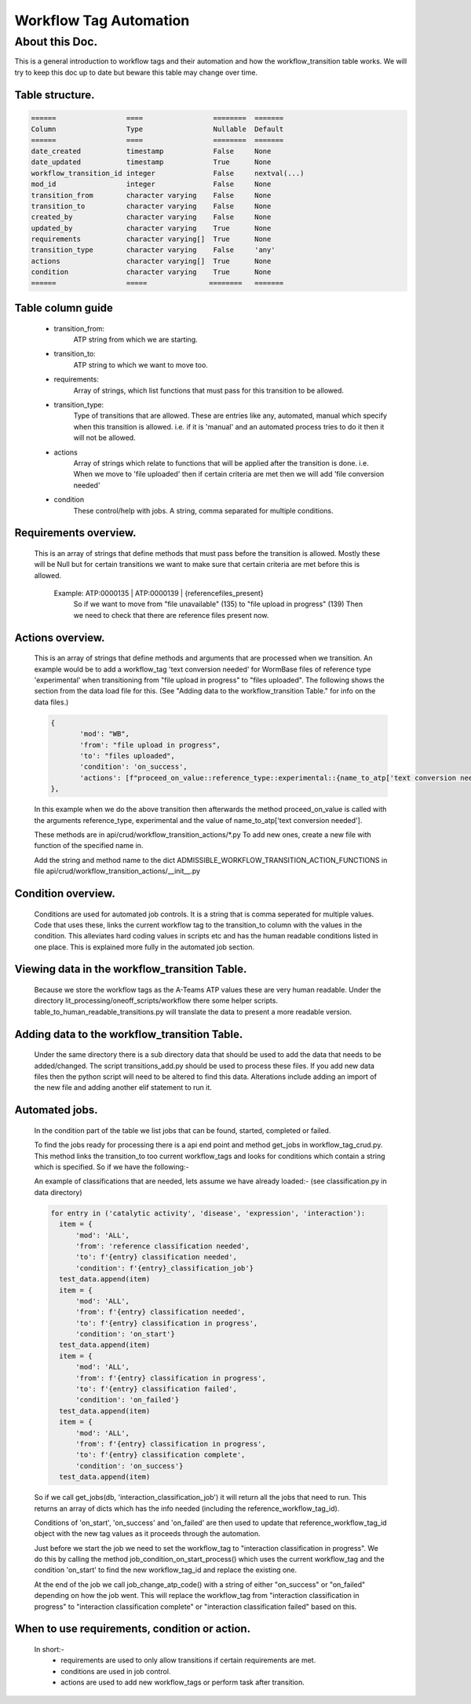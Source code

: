 Workflow Tag Automation
===================

About this Doc.
---------------

This is a general introduction to workflow tags and their automation and how the workflow_transition table works.
We will try to keep this doc up to date but beware this table may change over time.

Table structure.
^^^^^^^^^^^^^^^^

.. code-block:: python

    ======                 ====                 ========  =======
    Column                 Type                 Nullable  Default
    ======                 ====                 ========  =======
    date_created           timestamp            False     None
    date_updated           timestamp            True      None
    workflow_transition_id integer              False     nextval(...)
    mod_id                 integer              False     None
    transition_from        character varying    False     None
    transition_to          character varying    False     None
    created_by             character varying    False     None
    updated_by             character varying    True      None
    requirements           character varying[]  True      None
    transition_type        character varying    False     'any'
    actions                character varying[]  True      None
    condition              character varying    True      None
    ======                 =====               ========   =======


Table column guide
^^^^^^^^^^^^^^^^^^

    - transition_from:
       ATP string from which we are starting.
    - transition_to:
       ATP string to which we want to move too.
    - requirements:
       Array of strings, which list functions that must pass for this transition to be allowed.
    - transition_type:
       Type of transitions that are allowed. These are entries like
       any, automated, manual which specify when this transition is allowed.
       i.e. if it is 'manual' and an automated process tries to do it then
       it will not be allowed.
    - actions
       Array of strings which relate to functions that will be applied after the transition is done.
       i.e. When we move to 'file uploaded' then if certain criteria are met then we will add 'file conversion needed'
    - condition
       These control/help with jobs. A string, comma separated for multiple conditions.

Requirements overview.
^^^^^^^^^^^^^^^^^^^^^^

    This is an array of strings that define methods that must pass before the transition is allowed.
    Mostly these will be Null but for certain transitions we want to make sure that certain criteria are met
    before this is allowed.
     Example: ATP:0000135     | ATP:0000139   | {referencefiles_present}
              So if we want to move from "file unavailable" (135) to "file upload in progress" (139)
              Then we need to check that there are reference files present now.

Actions overview.
^^^^^^^^^^^^^^^^^
    This is an array of strings that define methods and arguments that are processed when we transition.
    An example would be to add a workflow_tag 'text conversion needed' for WormBase files of reference type
    'experimental' when transitioning from "file upload in progress" to "files uploaded".
    The following shows the section from the data load file for this.
    (See "Adding data to the workflow_transition Table." for info on the data files.)


    .. code-block:: python

     {
            'mod': "WB",
            'from': "file upload in progress",
            'to': "files uploaded",
            'condition': 'on_success',
            'actions': [f"proceed_on_value::reference_type::experimental::{name_to_atp['text conversion needed']}"]
     },

    In this example when we do the above transition then afterwards the method proceed_on_value is called with
    the arguments reference_type, experimental and the value of name_to_atp['text conversion needed'].

    These methods are in api/crud/workflow_transition_actions/*.py
    To add new ones, create a new file with function of the specified name in.

    Add the string and method name to the dict ADMISSIBLE_WORKFLOW_TRANSITION_ACTION_FUNCTIONS
    in file api/crud/workflow_transition_actions/__init__.py


Condition overview.
^^^^^^^^^^^^^^^^^^^
    Conditions are used for automated job controls. It is a string that is comma seperated for multiple values.
    Code that uses these, links the current workflow tag to the transition_to column with the values in the condition.
    This alleviates hard coding values in scripts etc and has the human readable conditions listed in one place.
    This is explained more fully in the automated job section.


Viewing data in the workflow_transition Table.
^^^^^^^^^^^^^^^^^^^^^^^^^^^^^^^^^^^^^^^^^^^^^^

    Because we store the workflow tags as the A-Teams ATP values these are very human readable.
    Under the directory lit_processing/oneoff_scripts/workflow there some helper scripts.
    table_to_human_readable_transitions.py will translate the data to present a more readable version.

Adding data to the workflow_transition Table.
^^^^^^^^^^^^^^^^^^^^^^^^^^^^^^^^^^^^^^^^^^^^^

    Under the same directory there is a sub directory data that should be used to add the data that needs to be added/changed.
    The script transitions_add.py should be used to process these files.
    If you add new data files then the python script will need to be altered to find this data.
    Alterations include adding an import of the new file and adding another elif statement to run it.

Automated jobs.
^^^^^^^^^^^^^^^
    In the condition part of the table we list jobs that can be found, started, completed or failed.

    To find the jobs ready for processing there is a api end point and method get_jobs in workflow_tag_crud.py.
    This method links the transition_to too current workflow_tags and looks for conditions which contain a string which
    is specified. So if we have the following:-

    An example of classifications that are needed, lets assume we have already loaded:-
    (see classification.py in data directory)

    .. code-block:: python

      for entry in ('catalytic activity', 'disease', 'expression', 'interaction'):
        item = {
            'mod': 'ALL',
            'from': 'reference classification needed',
            'to': f'{entry} classification needed',
            'condition': f'{entry}_classification_job'}
        test_data.append(item)
        item = {
            'mod': 'ALL',
            'from': f'{entry} classification needed',
            'to': f'{entry} classification in progress',
            'condition': 'on_start'}
        test_data.append(item)
        item = {
            'mod': 'ALL',
            'from': f'{entry} classification in progress',
            'to': f'{entry} classification failed',
            'condition': 'on_failed'}
        test_data.append(item)
        item = {
            'mod': 'ALL',
            'from': f'{entry} classification in progress',
            'to': f'{entry} classification complete',
            'condition': 'on_success'}
        test_data.append(item)




    So if we call get_jobs(db, 'interaction_classification_job') it will return all the jobs that need to run.
    This returns an array of dicts which has the info needed (including the reference_workflow_tag_id).

    Conditions of 'on_start', 'on_success' and 'on_failed' are then used to update that reference_workflow_tag_id
    object with the new tag values as it proceeds through the automation.

    Just before we start the job we need to set the workflow_tag to "interaction classification in progress".
    We do this by calling the method job_condition_on_start_process() which uses the current workflow_tag
    and the condition 'on_start' to find the new workflow_tag_id and replace the existing one.

    At the end of the job we call job_change_atp_code() with a string of either "on_success" or
    "on_failed" depending on how the job went. This will replace the workflow_tag from "interaction classification in progress"
    to "interaction classification complete" or "interaction classification failed" based on this.


When to use requirements, condition or action.
^^^^^^^^^^^^^^^^^^^^^^^^^^^^^^^^^^^^^^^^^^^^^^
    In short:-
     - requirements are used to only allow transitions if certain requirements are met.
     - conditions are used in job control.
     - actions are used to add new workflow_tags or perform task after transition.


